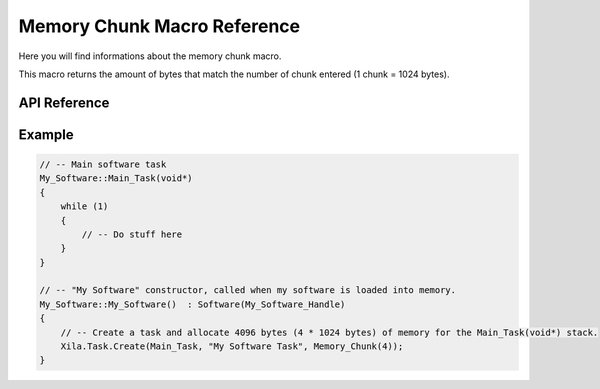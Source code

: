 ****************************
Memory Chunk Macro Reference
****************************

Here you will find informations about the memory chunk macro.

This macro returns the amount of bytes that match the number of chunk entered (1 chunk = 1024 bytes).

API Reference
=============

.. doxygendefine::  Memory_Chunk

Example
=======

.. code-block:: c

    // -- Main software task
    My_Software::Main_Task(void*)
    {
        while (1)
        {
            // -- Do stuff here
        }
    }

    // -- "My Software" constructor, called when my software is loaded into memory.
    My_Software::My_Software()  : Software(My_Software_Handle)
    {
        // -- Create a task and allocate 4096 bytes (4 * 1024 bytes) of memory for the Main_Task(void*) stack.
        Xila.Task.Create(Main_Task, "My Software Task", Memory_Chunk(4));
    }
    